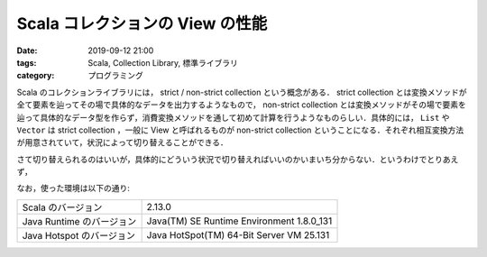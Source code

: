 Scala コレクションの View の性能
================================

:date: 2019-09-12 21:00
:tags: Scala, Collection Library, 標準ライブラリ
:category: プログラミング

Scala のコレクションライブラリには， strict / non-strict collection という概念がある． strict collection とは変換メソッドが全て要素を辿ってその場で具体的なデータを出力するようなもので， non-strict collection とは変換メソッドがその場で要素を辿って具体的なデータ型を作らず，消費変換メソッドを通して初めて計算を行うようなものらしい．具体的には， ``List`` や ``Vector`` は strict collection ，一般に View と呼ばれるものが non-strict collection ということになる．それぞれ相互変換方法が用意されていて，状況によって切り替えることができる．

さて切り替えられるのはいいが，具体的にどういう状況で切り替えればいいのかいまいち分からない．というわけでとりあえず，

なお，使った環境は以下の通り:

+---------------------------+-------------------------------------------+
| Scala のバージョン        | 2.13.0                                    |
+---------------------------+-------------------------------------------+
| Java Runtime のバージョン | Java(TM) SE Runtime Environment 1.8.0_131 |
+---------------------------+-------------------------------------------+
| Java Hotspot のバージョン | Java HotSpot(TM) 64-Bit Server VM 25.131  |
+---------------------------+-------------------------------------------+


